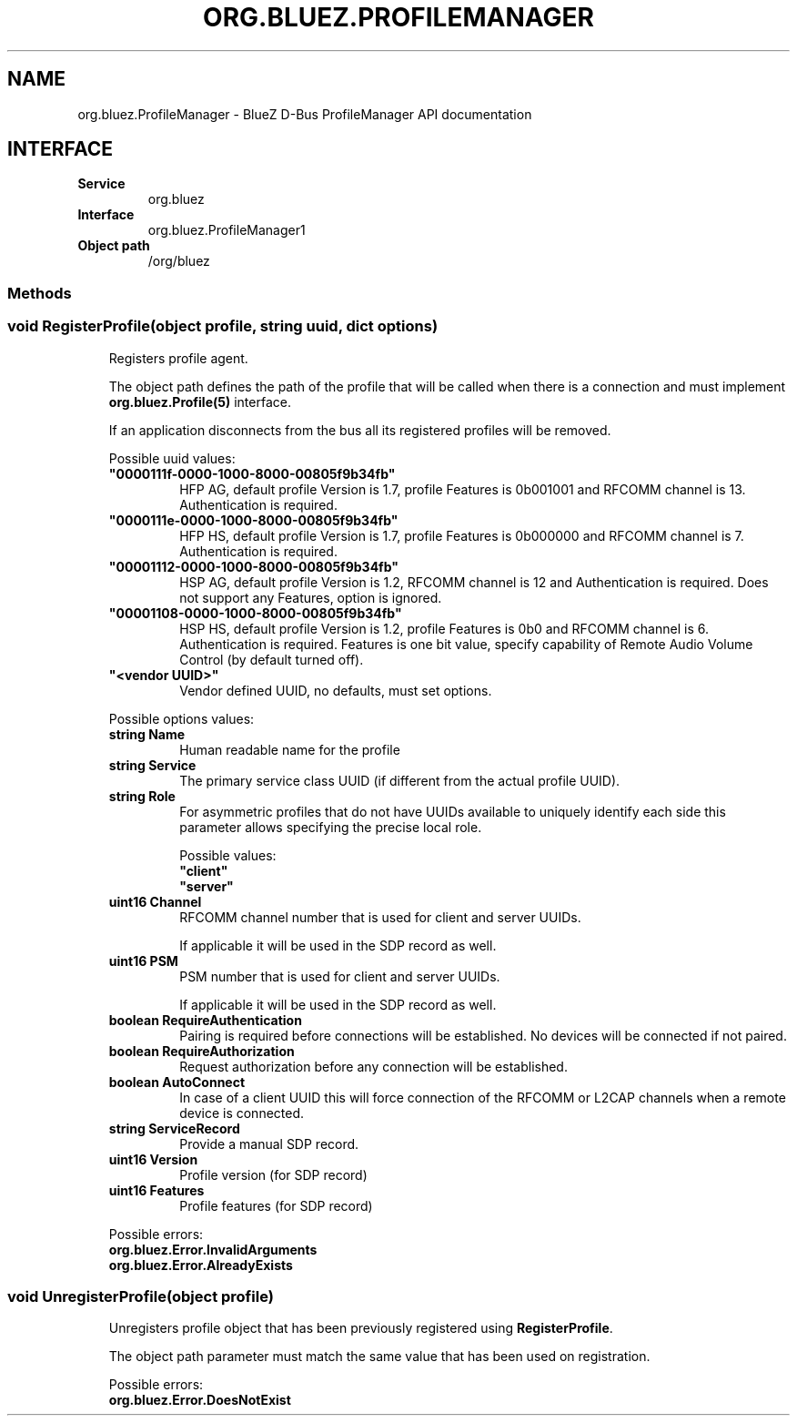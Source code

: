 .\" Man page generated from reStructuredText.
.
.
.nr rst2man-indent-level 0
.
.de1 rstReportMargin
\\$1 \\n[an-margin]
level \\n[rst2man-indent-level]
level margin: \\n[rst2man-indent\\n[rst2man-indent-level]]
-
\\n[rst2man-indent0]
\\n[rst2man-indent1]
\\n[rst2man-indent2]
..
.de1 INDENT
.\" .rstReportMargin pre:
. RS \\$1
. nr rst2man-indent\\n[rst2man-indent-level] \\n[an-margin]
. nr rst2man-indent-level +1
.\" .rstReportMargin post:
..
.de UNINDENT
. RE
.\" indent \\n[an-margin]
.\" old: \\n[rst2man-indent\\n[rst2man-indent-level]]
.nr rst2man-indent-level -1
.\" new: \\n[rst2man-indent\\n[rst2man-indent-level]]
.in \\n[rst2man-indent\\n[rst2man-indent-level]]u
..
.TH "ORG.BLUEZ.PROFILEMANAGER" "5" "October 2023" "BlueZ" "Linux System Administration"
.SH NAME
org.bluez.ProfileManager \- BlueZ D-Bus ProfileManager API documentation
.SH INTERFACE
.INDENT 0.0
.TP
.B Service
org.bluez
.TP
.B Interface
org.bluez.ProfileManager1
.TP
.B Object path
/org/bluez
.UNINDENT
.SS Methods
.SS void RegisterProfile(object profile, string uuid, dict options)
.INDENT 0.0
.INDENT 3.5
Registers profile agent.
.sp
The object path defines the path of the profile that will be called
when there is a connection and must implement \fBorg.bluez.Profile(5)\fP
interface.
.sp
If an application disconnects from the bus all its registered profiles
will be removed.
.sp
Possible uuid values:
.INDENT 0.0
.TP
.B \(dq0000111f\-0000\-1000\-8000\-00805f9b34fb\(dq
HFP AG, default profile Version is 1.7, profile Features is
0b001001 and RFCOMM channel is 13. Authentication is required.
.TP
.B \(dq0000111e\-0000\-1000\-8000\-00805f9b34fb\(dq
HFP HS, default profile Version is 1.7, profile Features is
0b000000 and RFCOMM channel is 7. Authentication is required.
.TP
.B \(dq00001112\-0000\-1000\-8000\-00805f9b34fb\(dq
HSP AG, default profile Version is 1.2, RFCOMM channel is 12 and
Authentication is required. Does not support any Features,
option is ignored.
.TP
.B \(dq00001108\-0000\-1000\-8000\-00805f9b34fb\(dq
HSP HS, default profile Version is 1.2, profile Features is 0b0
and RFCOMM channel is 6. Authentication is required.
Features is one bit value, specify capability of Remote Audio
Volume Control (by default turned off).
.TP
.B \(dq<vendor UUID>\(dq
Vendor defined UUID, no defaults, must set options.
.UNINDENT
.sp
Possible options values:
.INDENT 0.0
.TP
.B string Name
Human readable name for the profile
.TP
.B string Service
The primary service class UUID (if different from the actual
profile UUID).
.TP
.B string Role
For asymmetric profiles that do not have UUIDs available to
uniquely identify each side this parameter allows specifying the
precise local role.
.sp
Possible values:
.INDENT 7.0
.TP
.B \(dqclient\(dq
.TP
.B \(dqserver\(dq
.UNINDENT
.TP
.B uint16 Channel
RFCOMM channel number that is used for client and server UUIDs.
.sp
If applicable it will be used in the SDP record as well.
.TP
.B uint16 PSM
PSM number that is used for client and server UUIDs.
.sp
If applicable it will be used in the SDP record as well.
.TP
.B boolean RequireAuthentication
Pairing is required before connections will be established.
No devices will be connected if not paired.
.TP
.B boolean RequireAuthorization
Request authorization before any connection will be established.
.TP
.B boolean AutoConnect
In case of a client UUID this will force connection of the
RFCOMM or L2CAP channels when a remote device is connected.
.TP
.B string ServiceRecord
Provide a manual SDP record.
.TP
.B uint16 Version
Profile version (for SDP record)
.TP
.B uint16 Features
Profile features (for SDP record)
.UNINDENT
.sp
Possible errors:
.INDENT 0.0
.TP
.B org.bluez.Error.InvalidArguments
.TP
.B org.bluez.Error.AlreadyExists
.UNINDENT
.UNINDENT
.UNINDENT
.SS void UnregisterProfile(object profile)
.INDENT 0.0
.INDENT 3.5
Unregisters profile object that has been previously registered using
\fBRegisterProfile\fP\&.
.sp
The object path parameter must match the same value that has been used
on registration.
.sp
Possible errors:
.INDENT 0.0
.TP
.B org.bluez.Error.DoesNotExist
.UNINDENT
.UNINDENT
.UNINDENT
.\" Generated by docutils manpage writer.
.
